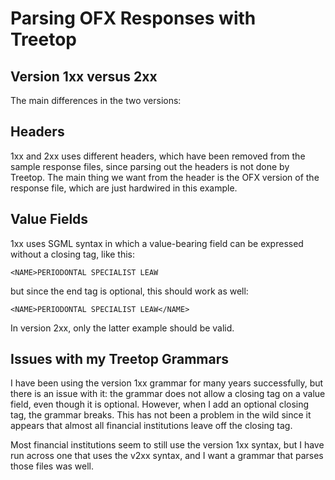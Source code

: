 # treetop-ofx-test

* Parsing OFX Responses with Treetop

** Version 1xx versus 2xx
The main differences in the two versions:

** Headers
1xx and 2xx uses different headers, which have been removed from the sample
response files, since parsing out the headers is not done by Treetop.  The
main thing we want from the header is the OFX version of the response file,
which are just hardwired in this example.

** Value Fields
1xx uses SGML syntax in which a value-bearing field can be expressed without a
closing tag, like this:

#+begin_example
  <NAME>PERIODONTAL SPECIALIST LEAW
#+end_example

but since the end tag is optional, this should work as well:

#+begin_example
  <NAME>PERIODONTAL SPECIALIST LEAW</NAME>
#+end_example

In version 2xx, only the latter example should be valid.

** Issues with my Treetop Grammars

I have been using the version 1xx grammar for many years successfully, but
there is an issue with it: the grammar does not allow a closing tag on a value
field, even though it is optional.  However, when I add an optional closing
tag, the grammar breaks.  This has not been a problem in the wild since it
appears that almost all financial institutions leave off the closing tag.

Most financial institutions seem to still use the version 1xx syntax, but I
have run across one that uses the v2xx syntax, and I want a grammar that
parses those files was well.
